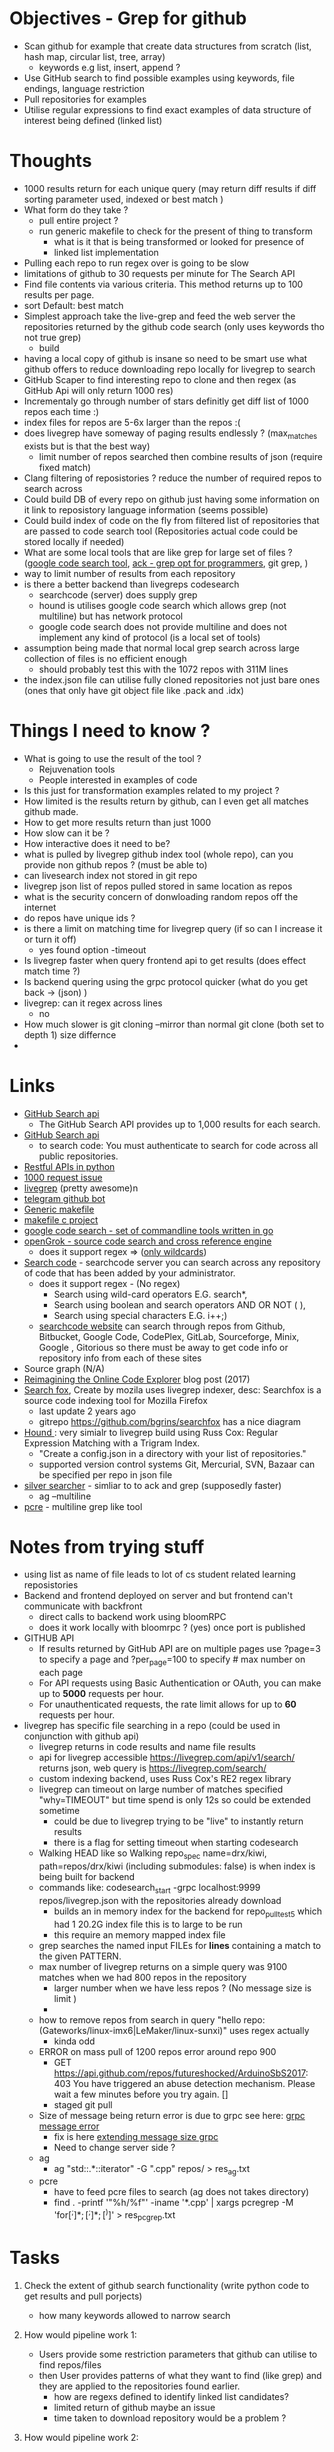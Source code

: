 * Objectives - Grep for github 
 - Scan github for example that create data structures from scratch (list, hash map, circular list, tree, array) 
   + keywords e.g list, insert, append ?
 - Use GitHub search to find possible examples using keywords, file endings, language restriction 
 - Pull repositories for examples 
 - Utilise regular expressions to find exact examples of data structure of interest being defined (linked list)
 
* Thoughts
 - 1000 results return for each unique query (may return diff results if diff sorting parameter used, indexed or best match )
 - What form do they take ?
   + pull entire project ?
   + run generic makefile to check for the present of thing to transform
	 - what is it that is being transformed or looked for presence of
	 - linked list implementation
 - Pulling each repo to run regex over is going to be slow 
 - limitations of github to 30 requests per minute for The Search API
 - Find file contents via various criteria. This method returns up to 100 results per page.
 - sort Default: best match
 - Simplest approach take the live-grep and feed the web server the repositories returned by the github code search (only uses keywords tho not true grep)
   + build 
 - having a local copy of github is insane so need to be smart use what github offers to reduce downloading repo locally for livegrep to search
 - GitHub Scaper to find interesting repo to clone and then regex (as GitHub Api will only return 1000 res)
 - Incrementaly go through number of stars definitly get diff list of 1000 repos each time :)
 - index files for repos are 5-6x larger than the repos :(
 - does livegrep have someway of paging results endlessly ? (max_matches exists but is that the best way)
   + limit number of repos searched then combine results of json (require fixed match) 
 - Clang filtering of reposistories ? reduce the number of required repos to search across
 - Could build DB of every repo on github just having some information on it link to reposistory language information (seems possible)
 - Could build index of code on the fly from filtered list of repositories that are passed to code search tool (Repositories actual code could be stored locally if needed)
 - What are some local tools that are like grep for large set of files ? ([[https://github.com/google/codesearch][google code search tool]], [[https://beyondgrep.com/][ack - grep opt for programmers]], git grep, )
 - way to limit number of results from each repository
 - is there a better backend than livegreps codesearch
   + searchcode (server) does supply grep
   + hound is utilises  google code search which allows grep (not multiline) but has network protocol
   + google code search does not provide multiline and does not implement any kind of protocol (is a local set of tools)
 - assumption being made that normal local grep search across large collection of files is no efficient enough
   + should probably test this with the 1072 repos with 311M lines
 - the index.json file can utilise fully cloned repositories not just bare ones (ones that only have git object file like .pack and .idx) 

* Things I need to know ?
 - What is going to use the result of the tool ? 
   + Rejuvenation tools
   + People interested in examples of code
 - Is this just for transformation examples related to my project ?
 - How limited is the results return by github, can I even get all matches github made.
 - How to get more results return than just 1000
 - How slow can it be ?
 - How interactive does it need to be?
 - what is pulled by livegrep github index tool (whole repo), can you provide non github repos ? (must be able to)
 - can livesearch index not stored in git repo
 - livegrep json list of repos pulled stored in same location as repos
 - what is the security concern of donwloading random repos off the internet
 - do repos have unique ids ?
 - is there a limit on matching time for livegrep query (if so can I increase it or turn it off)
   + yes found option -timeout 
 - Is livegrep faster when query frontend api to get results (does effect match time ?)
 - Is backend quering using the grpc protocol quicker (what do you get back -> (json) )
 - livegrep: can it regex across lines
   + no
 - How much slower is git cloning --mirror than normal git clone (both set to depth 1) size differnce
 - 


* Links 
 - [[https://developer.github.com/v3/search/][GitHub Search api]]
   + The GitHub Search API provides up to 1,000 results for each search.
 - [[https://developer.github.com/v3/search/][GitHub Search api]]
   + to search code:  You must authenticate to search for code across all public repositories.
 - [[https://realpython.com/api-integration-in-python/][Restful APIs in python]]
 - [[https://github.com/PyGithub/PyGithub/issues/824][1000 request issue]]
 - [[https://www.alexdebrie.com/posts/faster-code-search-livegrep/][livegrep]] (pretty awesome)n
 - [[https://github.com/mamal72/telegram-github-search-bot][telegram github bot]]
 - [[https://github.com/mbcrawfo/GenericMakefile][Generic makefile]]
 - [[https://spin.atomicobject.com/2016/08/26/makefile-c-projects/][makefile c project]]
 - [[https://github.com/google/codesearch][google code search - set of commandline tools written in go]]
 - [[https://oracle.github.io/opengrok/][openGrok - source code search and cross reference engine]]
   + does it support regex => ([[https://github.com/oracle/opengrok/wiki/Comparison-with-Similar-Tools][only wildcards]])
 - [[https://searchcode.com/][Search code]] - searchcode server you can search across any repository of code that has been added by your administrator. 
   + does it support regex - (No regex)
	 - Search using wild-card operators E.G. search*,
	 - Search using boolean and search operators AND OR NOT ( ),
	 - Search using special characters E.G. i++;)
   + [[https://searchcode.com/?q=hello][searchcode website]] can search through repos from Github, Bitbucket, Google Code, CodePlex, GitLab, Sourceforge, Minix, Google , Gitorious 
	 so there must be away to get code info or repository info from each of these sites
 - Source graph (N/A)
 - [[http://www.lihaoyi.com/post/ReimaginingtheOnlineCodeExplorer.html][Reimagining the Online Code Explorer]] blog post (2017)
 - [[https://searchfox.org/][Search fox]], Create by mozila uses livegrep indexer, desc: Searchfox is a source code indexing tool for Mozilla Firefox
   + last update 2 years ago
   + gitrepo https://github.com/bgrins/searchfox has a nice diagram
 - [[https://github.com/hound-search/hound][Hound ]]: very simialr to livegrep build using Russ Cox: Regular Expression Matching with a Trigram Index.
   + "Create a config.json in a directory with your list of repositories."
   + supported version control systems Git, Mercurial, SVN, Bazaar can be specified per repo in json file
 - [[https://github.com/ggreer/the_silver_searcher][silver searcher]] - simliar to to ack and grep (supposedly faster)
   + ag --multiline
 - [[https://www.pcre.org/original/doc/html/pcregrep.html][pcre]] - multiline grep like tool 

* Notes from trying stuff
 - using list as name of file leads to lot of cs student related learning reposistories
 - Backend and frontend deployed on server and but frontend can't communicate with backfront
   + direct calls to backend work using bloomRPC
   + does it work locally with bloomrpc ? (yes) once port is published
 - GITHUB API
   - If results returned by GitHub API are on multiple pages use ?page=3 to specify a page and ?per_page=100 to specify # max number on each page
   - For API requests using Basic Authentication or OAuth, you can make up to *5000* requests per hour.
   - For unauthenticated requests, the rate limit allows for up to *60* requests per hour. 
 - livegrep has specific file searching in a repo (could be used in conjunction with github api)
   + livegrep returns in code results and name file results
   + api for livegrep accessible https://livegrep.com/api/v1/search/ returns json, web query is https://livegrep.com/search/
   + custom indexing backend, uses Russ Cox's RE2 regex library
   + livegrep can timeout on large number of matches specified "why=TIMEOUT" but time spend is only 12s so could be extended sometime
	 + could be due to livegrep trying to be "live" to instantly return results
	 + there is a flag for setting timeout when starting codesearch
   + Walking HEAD like so  Walking repo_spec name=drx/kiwi, path=repos/drx/kiwi (including  submodules: false) is when index is being built for backend
   + commands like: codesearch_start -grpc localhost:9999  repos/livegrep.json with the repositories already download
	 - builds an in memory index for the backend for repo_pull_test5 which had 1 20.2G index file this is to large to be run
	 - this require an memory mapped index file
   + grep searches the named input FILEs for *lines* containing a match to the given PATTERN.
   + max number of livegrep returns on a simple query was 9100 matches when we had 800 repos in the repository
	 + larger number when we have less repos ? (No message size is limit )
	 + 
   + how to remove repos from search in query "hello repo:(Gateworks/linux-imx6|LeMaker/linux-sunxi)" uses regex actually
	 - kinda odd
   + ERROR on mass pull of 1200 repos error around repo 900
	 - GET https://api.github.com/repos/futureshocked/ArduinoSbS2017: 403 You have triggered an abuse detection mechanism. Please wait a few minutes before you try again. []
	 - staged git pull 
   + Size of message being return error is due to grpc see here: [[https://stackoverflow.com/questions/55362342/grpc-grpc-received-message-larger-than-max-8653851-vs-4194304-golang][grpc message error]]
	 - fix is here [[https://stackoverflow.com/questions/42629047/how-to-increase-message-size-in-grpc-using-python][extending message size grpc]]
	 - Need to change server side ?
   + ag
	 - ag "std::.*::iterator" -G ".cpp" repos/ > res_ag.txt
   + pcre
	 - have to feed pcre files to search (ag does not takes directory)
	 - find . -printf '"%h/%f"\n'  -iname '*.cpp'  | xargs pcregrep -M 'for\s*\([^;]*;[^;]*;[^)]\)' > res_pcgrep.txt


* Tasks
 1. Check the extent of github search functionality (write python code to get results and pull porjects)
	- how many keywords allowed to narrow search	

 2. How would pipeline work 1:
	- Users provide some restriction parameters that github can utilise to find repos/files
	- then User provides patterns of what they want to find (like grep) and they are applied to the repositories found earlier.
	  - how are regexs defined to identify linked list candidates?
	  - limited return of github maybe an issue
	  - time taken to download repository would be a problem ? 

 3. How would pipeline work 2:
	- regex provided	
	- then search made to GitHub api where regex is more specific
	- collect results from all searchs to the api and return them to the user

 4. Confirm Number of repositories GitHub Api can return (1000)
	- get more by using star count diff search 

 5. install livegrep on own machine using docker (stress test) (problematic failed to connect frontend to backend)
	- how to get livegrep to index a specific repo not a user
	  + docker run -v $(pwd):/data livegrep/indexer /livegrep/bin/livegrep-github-reindex -repo livegrep/livegrep -http -dir /data
	- test the backend codesearch running in docker with direct GRPD requests ([[https://github.com/uw-labs/bloomrpc][Bloomrpc]]) to ensure it works
	
 6. install livegrep on server using docker or build natively
	- install using blog post (done) or try livegrep repo docker install (trying local install to see if backend and talk to frontend and its just a docker error)
	- installed nativately and worked, built using bazel 0.26 slightly different from the one stated in projects github
	- Check different ways of build index of code or to run without building an index using native tool 
	- find way of passing repository from a list (or github api) to create an index for codesearch backend
	  + get top 1000 repo results for c language then  build index with the set of repos
	  + build a *JSON* file that specifies the required repos (THIS) (what are the formats for local repos, external repo on github (is this possible))
	  + use inbuilt github indexer and feed it a list a repos individually with flag -repo
	  + which is faster the github helper tool are starting codesearch directly with a index.json file ? (advantages/disadvantages)
	  + can livesearch index code not stored in git repo ?
	- Can you limit number of matches per user/repo/file so that the information is not
	- Can you perform multiline grep in livegrep
	  + underlying RE2 regex engine
		1. \n 	newline (≡ \012)
		2. $ at end of text (like \z not \Z) or line (m=true)
		3. ^ at beginning of text or line  
		4. \Z  at end of text, or before newline at end of text (NOT SUPPORTED)
	  + [[https://github.com/livegrep/livegrep/issues/27][Issue]]: "The livegrep index relies pretty heavily on the fact that searches only operate on single lines to enable usage of the index; 
        It'd be difficult to generalize it to multiline searches without some pretty deep changes, so it's not supported right now."
	- Livegrep does have a custom backend [[https://blog.nelhage.com/2015/02/regular-expression-search-with-suffix-arrays/][indexer]] does not use google codesearch this could be the reason for no multi line 

 7. How large is GitHub (tb or pb) 
	- [[https://github.com/search?q=is:public][29 Million public repos]], max size [[https://help.github.com/en/articles/what-is-my-disk-quota][100GB]] so size <2800tb, (need better estimate obviously)
	- 400,000 GitHub repositories, 1 billion files, 14 terabytes of code - [[https://medium.com/@hoffa/400-000-github-repositories-1-billion-files-14-terabytes-of-code-spaces-or-tabs-7cfe0b5dd7fd][Medium]] 
	- so maybe 1015tb if (29M/400,000)*14tb (still not good)
	- repos that are designated c or c++ number around 1M, c = 470k and c++ = 649K
	- 2.5*14tb= 35tb for c/c++ repos

 8. What API/tool exist for GitLab/sourceForge/bitbucket or other source code hosting sites (codeplex, google code)
	- GitLab: has search capabilities and a Restful API
	  + [[https://docs.gitlab.com/ee/user/search/advanced_global_search.html][Advanced Global Search]] (powered by Elasticsearch) is not yet available on GitLab.com
	  + over 1000 repos returned for simple search of ruby pages can keep being request by the looks of it (unlike github)
	- [[https://confluence.atlassian.com/bitbucket/use-the-bitbucket-cloud-rest-apis-222724129.html][BitBucket]]: Restful api & code search ?
	  + Wildcard searches (e.g. qu?ck buil*) are not supported.
	  + Regular expressions in queries are not supported, but you can search for special characters.
	- SourceForge: multiple APIs 	  
	  + Allura API - A read/write API for reading/writing to project info, tickets, wiki pages, etc
	  + Download Stats API - A read-only API for obtaining download statistics
	  + File Release API - set the default download for your project.

 9. How well does GitHub Identify repo language types (pretty well)

 10. Test regex for iterator and see results on large collection (done)
	 - Is the tool actually useful (some wa)

 11. stress test 1200 repos (done)
	 - Call to git clone to quickly is causing the problem
	 - limited by github [[https://developer.github.com/v3/#abuse-rate-limits][abuse rate limiting]] on the pulling of repositories in the livegrep-github-pull tool
	 - only pull ~800 repos at once

 12. Can implment multiline grep hack ?
	 - interface directly with the 

 13. Find way to get more than 9100 result if possible ?
	 - Error/limit
	   + limit for 800 repos seems to be as above (for simple requests like hello that return a lot)
	   + tried with "hello" for 100 repos but only got 4500 matches so can't try limit
	   + search term "he" in 100 repos limit was 8000 (lower than the search for "hello" in 800 repos limit 9100) (very odd)
		 - error message that gets returned { "error": "8 RESOURCE_EXHAUSTED: Received message larger than max (5296486 vs. 4194304)"}
		 - due to being 2 letter word ? ()
	   + Search term "init" in 100 repos: limit 11600 error: { "error": "8 RESOURCE_EXHAUSTED: Received message larger than max (4197748 vs. 4194304)"}
	 - Solutions
	   - pagnation of some sort ask for first 9000 (or what ever limit is then next amount not including already requested)
	   - can limit then change what repos are being searched to produce distinct result below limit build up response
		 + kind of a hack tho not real fix

 14. Generic make files test on results from a search
	 - Start by end of day 


* Additional
  - check real-world implementations of linked lists how different people define them.
  - download top page of repositories instead of stars (what effect it makes)

	
* TOD0
  1) 1200 repo test on server (fail) (pull repos in 2 batches 800 then 400 after some failing final result 1072 repos)
	 - really need to know limit of codesearch server by need of the week and if it needs replaced
	 - need to test again to see how large an index can be actually used (current 1000 > 3000 ?)
	 - how do complex regex patterns effect the searching through the index ?
	   + does it cause memory to be overwelmed (works for 9000 results from repo of )
  2) Add multiline grep functionality (1) (3h)
	 - Side get list of repos with results return from search
	 - Get context around first line hit in multigrep specfic number of lines of rest of grep to check
	 - RE2 in python to use mutil-line (other tools are useable RE2 is quick tho)
	 - Need way to directly access server from python quickly grpc python lib (done)
	 - Line offset in to file (repo file is remote)
	 - return number of lines needed for multiline grep (wild card .* regex that can match to \n means every line needs to be taken into account?)
  3) build script for pulling repos, limited by the livegrep tool to 800~900 (i think) pull repos with depth 1 then have to build json file for codesearch (2)
	 - or add more code to wrapper to stop the thing from hitting limit pull repos in batches of 800
	 - Double check existing livegrep tool does not have a way around this 
	 - Think about what is required to alter the go source code to build one
  4) Fix Limit problem on results being 8000 - 11600 seems to vary a bit something to do with message size being larger than max (3)
	 - problem woth grpc and needs to be fixed server side pull new copy of code and edit it ?
	 - or edit to implement pagnation
  5) regex for finding iterators, for loops ?, linked list ?
	 - 
  6) Generic makefile to build projects that are return by regex search (4)
